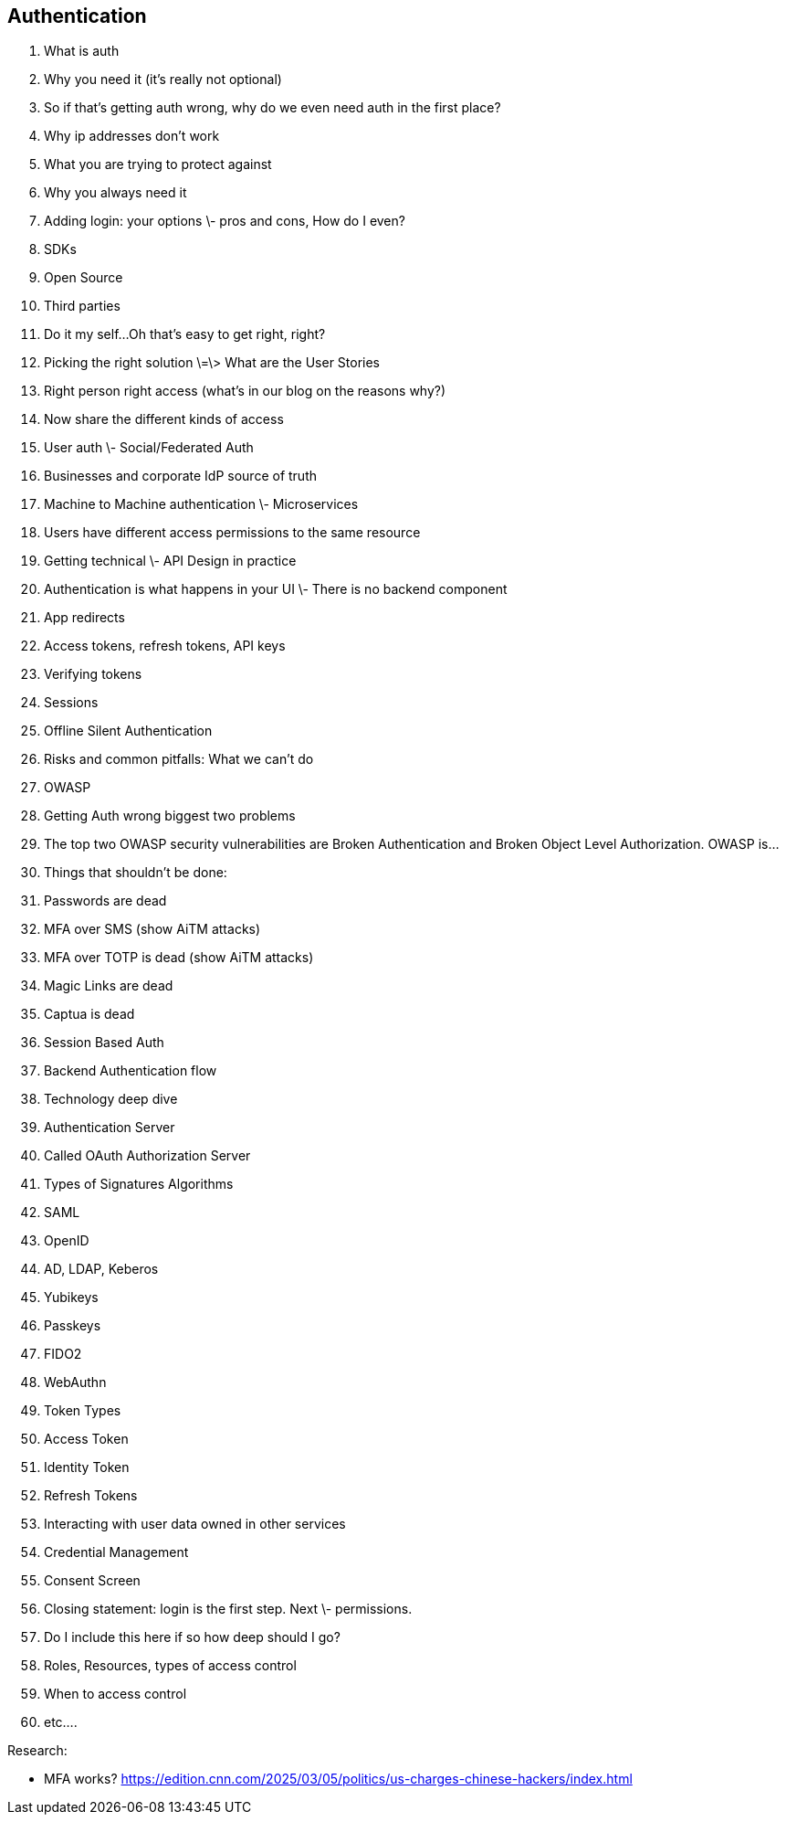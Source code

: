 ## Authentication

1. What is auth
    1. Why you need it (it's really not optional)     
2. So if that’s getting auth wrong, why do we even need auth in the first place?  
   1. Why ip addresses don’t work  
   2. What you are trying to protect against  
   3. Why you always need it  
3. Adding login: your options \- pros and cons, How do I even?  
   1. SDKs  
   2. Open Source  
   3. Third parties  
   4. Do it my self…Oh that’s easy to get right, right?  
4. Picking the right solution \=\> What are the User Stories  
   1. Right person right access (what’s in our blog on the reasons why?)  
   2. Now share the different kinds of access  
      1. User auth \- Social/Federated Auth  
      2. Businesses and corporate IdP source of truth  
      3. Machine to Machine authentication \- Microservices  
      4. Users have different access permissions to the same resource  
5. Getting technical \- API Design in practice  
   1. Authentication is what happens in your UI \- There is no backend component  
   2. App redirects  
   3. Access tokens, refresh tokens, API keys  
   4. Verifying tokens  
   5. Sessions  
   6. Offline Silent Authentication  
6. Risks and common pitfalls: What we can’t do  
   1. OWASP  
      1. Getting Auth wrong biggest two problems  
      2. The top two OWASP security vulnerabilities are Broken Authentication and Broken Object Level Authorization. OWASP is…  
   2. Things that shouldn’t be done:  
      1. Passwords are dead  
      2. MFA over SMS (show AiTM attacks)  
      3. MFA over TOTP is dead (show AiTM attacks)  
      4. Magic Links are dead  
      5. Captua is dead  
      6. Session Based Auth  
      7. Backend Authentication flow  
7. Technology deep dive  
   1. Authentication Server  
      1. Called OAuth Authorization Server  
      2. Types of Signatures Algorithms  
      3. SAML  
      4. OpenID  
      5. AD, LDAP, Keberos  
   2. Yubikeys  
      1. Passkeys  
      2. FIDO2  
      3. WebAuthn  
   3. Token Types  
      1. Access Token  
      2. Identity Token  
      3. Refresh Tokens  
8. Interacting with user data owned in other services  
   1. Credential Management  
   2. Consent Screen  
9. Closing statement: login is the first step. Next \- permissions.  
   1. Do I include this here if so how deep should I go?  
   2. Roles, Resources, types of access control  
   3. When to access control  
   4. etc….

Research:

* MFA works? https://edition.cnn.com/2025/03/05/politics/us-charges-chinese-hackers/index.html
